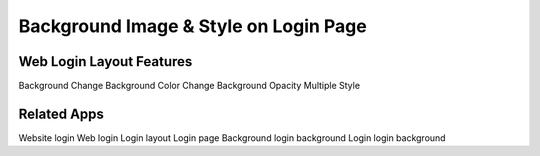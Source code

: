 ========================
Background Image & Style on Login Page
========================

Web Login Layout Features
=========================
Background Change
Background Color Change
Background Opacity
Multiple Style 

Related Apps
=============
Website login
Web login
Login layout
Login page
Background login
background
Login
login background
